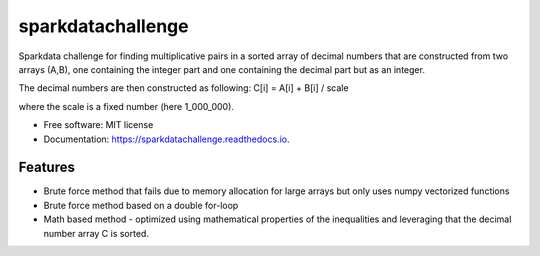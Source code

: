 ==================
sparkdatachallenge
==================



Sparkdata challenge for finding multiplicative pairs in a sorted array of decimal numbers that
are constructed from two arrays (A,B), one containing the integer part and one containing the decimal part
but as an integer.

The decimal numbers are then constructed as following:
C[i] = A[i] + B[i] / scale 

where the scale is a fixed number (here 1_000_000).

* Free software: MIT license
* Documentation: https://sparkdatachallenge.readthedocs.io.


Features
--------

* Brute force method that fails due to memory allocation for large arrays but only uses numpy vectorized functions
* Brute force method based on a double for-loop
* Math based method - optimized using mathematical properties of the inequalities and leveraging that the decimal number array C is sorted.
  

